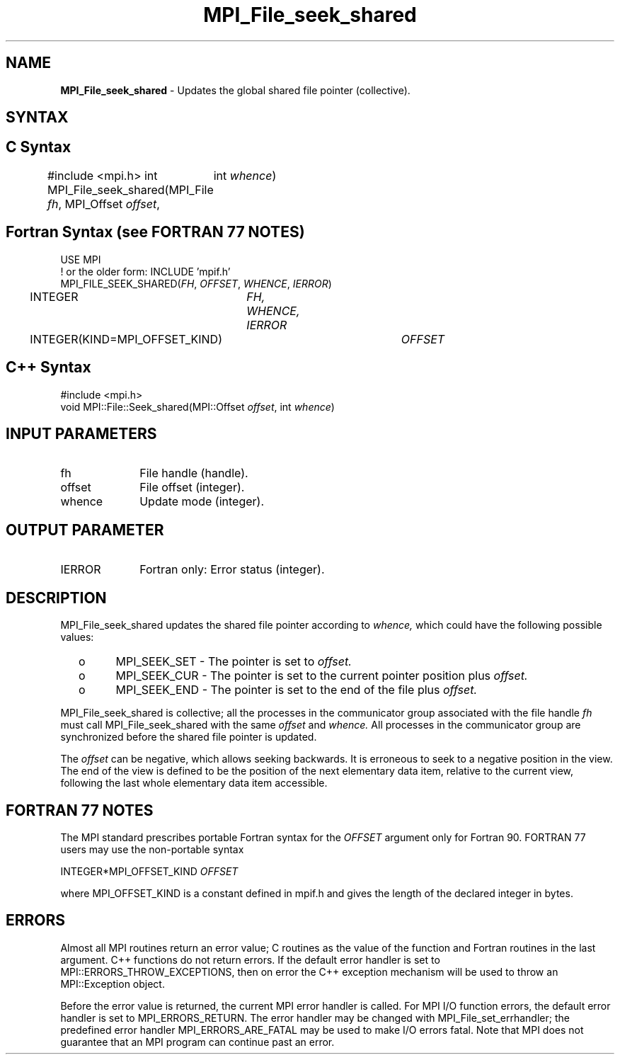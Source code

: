 .\" -*- nroff -*-
.\" Copyright 2010 Cisco Systems, Inc.  All rights reserved.
.\" Copyright 2006-2008 Sun Microsystems, Inc.
.\" Copyright (c) 1996 Thinking Machines Corporation
.\" Copyright 2015      Research Organization for Information Science
.\"                     and Technology (RIST). All rights reserved.
.\" $COPYRIGHT$
.TH MPI_File_seek_shared 3 "Sep 02, 2016" "2.0.1" "Open MPI"
.SH NAME
\fBMPI_File_seek_shared\fP \- Updates the global shared file pointer (collective).

.SH SYNTAX
.ft R
.nf
.SH C Syntax
#include <mpi.h>
int MPI_File_seek_shared(MPI_File \fIfh\fP, MPI_Offset \fIoffset\fP,
	int \fIwhence\fP)

.fi
.SH Fortran Syntax (see FORTRAN 77 NOTES)
.nf
USE MPI
! or the older form: INCLUDE 'mpif.h'
MPI_FILE_SEEK_SHARED(\fIFH\fP, \fIOFFSET\fP, \fIWHENCE\fP, \fIIERROR\fP)
	INTEGER	\fIFH, WHENCE, IERROR\fP
	INTEGER(KIND=MPI_OFFSET_KIND)	\fIOFFSET\fP

.fi
.SH C++ Syntax
.nf
#include <mpi.h>
void MPI::File::Seek_shared(MPI::Offset \fIoffset\fP, int \fIwhence\fP)

.fi
.SH INPUT PARAMETERS
.ft R
.TP 1i
fh
File handle (handle).
.TP 1i
offset
File offset (integer).
.TP 1i
whence
Update mode (integer).

.SH OUTPUT PARAMETER
.ft R
.TP 1i
IERROR
Fortran only: Error status (integer).

.SH DESCRIPTION
.ft R
MPI_File_seek_shared updates the shared file pointer according to
.I whence,
which could have the following possible values:
.TP
  o
MPI_SEEK_SET - The pointer is set to
.I offset.
.TP
  o
MPI_SEEK_CUR - The pointer is set to the current pointer position plus
.I offset.
.TP
  o
MPI_SEEK_END - The pointer is set to the end of the file plus
.I offset.
.sp
.RE
MPI_File_seek_shared is collective; all the processes in the communicator
group associated with the file handle
.I fh
must call MPI_File_seek_shared with the same
.I offset
and
.I whence.
All processes in the communicator group are synchronized before the shared file pointer is updated.

.sp
The
.I offset
can be negative, which allows seeking backwards. It is erroneous to
seek to a negative position in the view. The end of the view is
defined to be the position of the next elementary data item, relative
to the current view, following the last whole elementary data item
accessible.

.SH FORTRAN 77 NOTES
.ft R
The MPI standard prescribes portable Fortran syntax for
the \fIOFFSET\fP argument only for Fortran 90.  FORTRAN 77
users may use the non-portable syntax
.sp
.nf
     INTEGER*MPI_OFFSET_KIND \fIOFFSET\fP
.fi
.sp
where MPI_OFFSET_KIND is a constant defined in mpif.h
and gives the length of the declared integer in bytes.

.SH ERRORS
Almost all MPI routines return an error value; C routines as the value of the function and Fortran routines in the last argument. C++ functions do not return errors. If the default error handler is set to MPI::ERRORS_THROW_EXCEPTIONS, then on error the C++ exception mechanism will be used to throw an MPI::Exception object.
.sp
Before the error value is returned, the current MPI error handler is
called. For MPI I/O function errors, the default error handler is set to MPI_ERRORS_RETURN. The error handler may be changed with MPI_File_set_errhandler; the predefined error handler MPI_ERRORS_ARE_FATAL may be used to make I/O errors fatal. Note that MPI does not guarantee that an MPI program can continue past an error.

